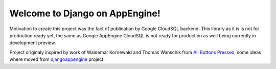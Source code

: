Welcome to Django on AppEngine!
===============================

Motivation  to create  this project  was  the fact  of publication  by
Google CloudSQL backend.  This library as  it is is not for production
ready yet,  the same as  Google AppEngine  CloudSQL is not  ready for
production as well being currently in development preview.

Project originaly inspired by work  of Waldemar Kornewald and Thomas Wanschik
from  `All  Buttons  Pressed <http://www.allbuttonspressed.com/projects/djangoappengine>`_,  some ideas  where  moved  from
`djangoappengine
<http://code.google.com/appengine/docs/python/tools/uploadinganapp.html>`_  project.
